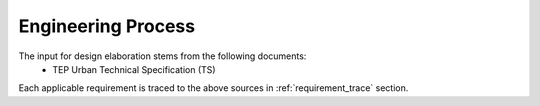 Engineering Process
-------------------

The input for design elaboration stems from the following documents:
  - TEP Urban Technical Specification (TS)
Each applicable requirement is traced to the above sources in :ref:`requirement_trace` section.
